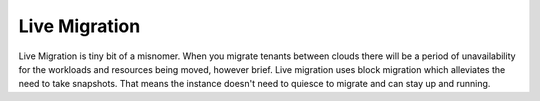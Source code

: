 ==============
Live Migration
==============

Live Migration is tiny bit of a misnomer. When you migrate tenants
between clouds there will be a period of unavailability for the workloads and resources
being moved, however brief. Live migration uses block migration which alleviates
the need to take snapshots. That means the instance doesn't need to quiesce to
migrate and can stay up and running.
